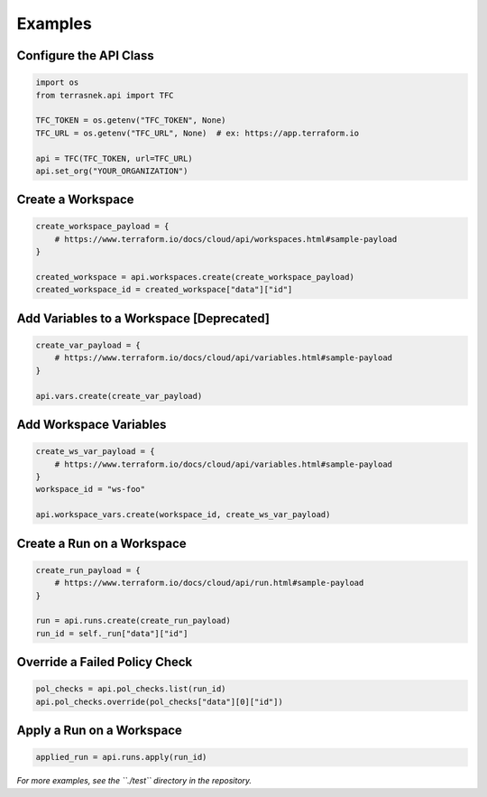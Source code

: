 Examples
========

Configure the API Class
-----------------------

.. code:: python

   import os
   from terrasnek.api import TFC

   TFC_TOKEN = os.getenv("TFC_TOKEN", None)
   TFC_URL = os.getenv("TFC_URL", None)  # ex: https://app.terraform.io

   api = TFC(TFC_TOKEN, url=TFC_URL)
   api.set_org("YOUR_ORGANIZATION")

Create a Workspace
------------------

.. code:: python

   create_workspace_payload = {
       # https://www.terraform.io/docs/cloud/api/workspaces.html#sample-payload
   }

   created_workspace = api.workspaces.create(create_workspace_payload)
   created_workspace_id = created_workspace["data"]["id"]

Add Variables to a Workspace [Deprecated]
-----------------------------------------

.. code:: python

   create_var_payload = {
       # https://www.terraform.io/docs/cloud/api/variables.html#sample-payload
   }

   api.vars.create(create_var_payload)

Add Workspace Variables
-----------------------

.. code:: python

   create_ws_var_payload = {
       # https://www.terraform.io/docs/cloud/api/variables.html#sample-payload
   }
   workspace_id = "ws-foo"

   api.workspace_vars.create(workspace_id, create_ws_var_payload)

Create a Run on a Workspace
---------------------------

.. code:: python

   create_run_payload = {
       # https://www.terraform.io/docs/cloud/api/run.html#sample-payload
   }

   run = api.runs.create(create_run_payload)
   run_id = self._run["data"]["id"]

Override a Failed Policy Check
------------------------------

.. code:: python

   pol_checks = api.pol_checks.list(run_id)
   api.pol_checks.override(pol_checks["data"][0]["id"])

Apply a Run on a Workspace
--------------------------

.. code:: python

   applied_run = api.runs.apply(run_id)

*For more examples, see the ``./test`` directory in the repository.*
